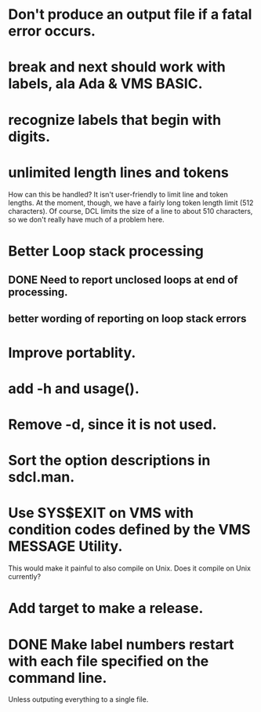 * Don't produce an output file if a fatal error occurs.
* break and next should work with labels, ala Ada & VMS BASIC.
* recognize labels that begin with digits.
* unlimited length lines and tokens 
How can this be handled?  It isn't user-friendly to limit line and
token lengths.  At the moment, though, we have a fairly long token
length limit (512 characters).  Of course, DCL limits the size of a
line to about 510 characters, so we don't really have much of a
problem here.
* Better Loop stack processing
** DONE Need to report unclosed loops at end of processing.
** better wording of reporting on loop stack errors
* Improve portablity.
* add -h and usage().
* Remove -d, since it is not used.
* Sort the option descriptions in sdcl.man.
* Use SYS$EXIT on VMS with condition codes defined by the VMS MESSAGE Utility.
This would make it painful to also compile on Unix.  Does it compile
on Unix currently?
* Add target to make a release.
* DONE Make label numbers restart with each file specified on the command line.
Unless outputing everything to a single file.